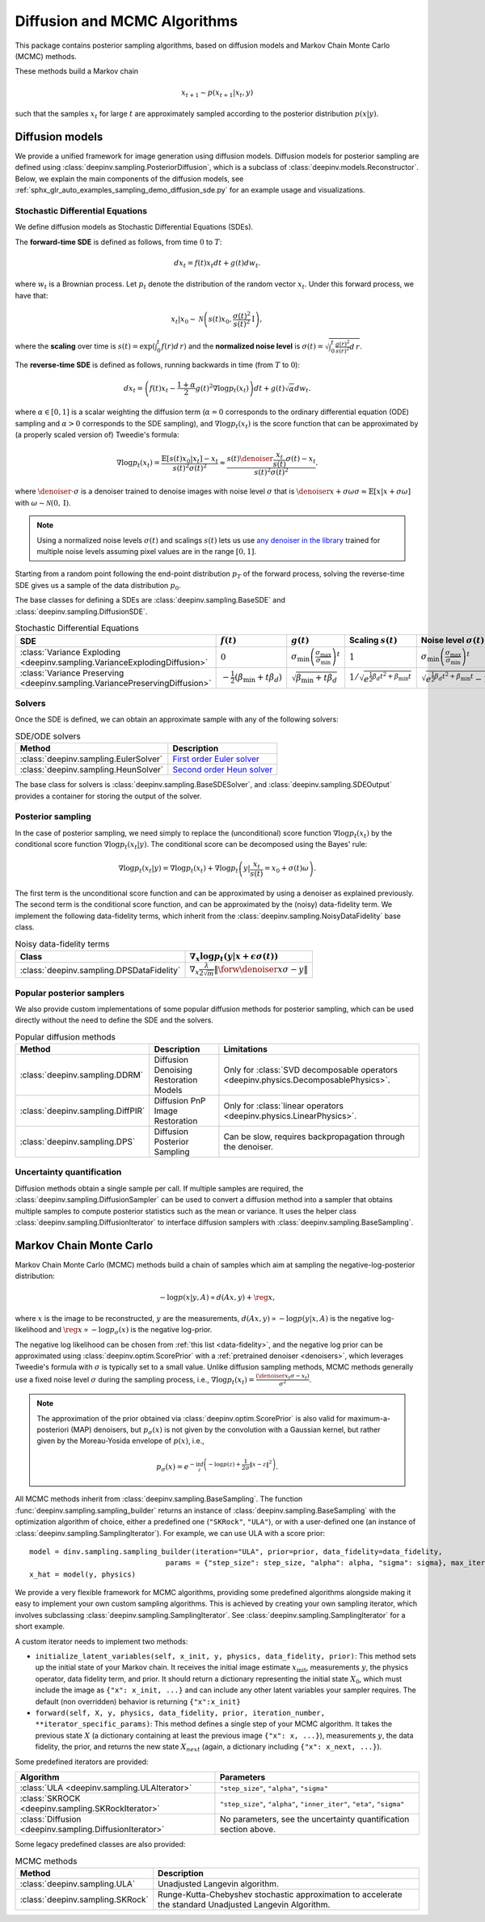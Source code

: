 .. _sampling:

Diffusion and MCMC Algorithms
=============================

This package contains posterior sampling algorithms, based on diffusion models and Markov Chain Monte Carlo (MCMC) methods.

These methods build a Markov chain

.. math::

     x_{t+1} \sim p(x_{t+1} | x_t, y)

such that the samples :math:`x_t` for large :math:`t` are approximately sampled according to the posterior distribution :math:`p(x|y)`.

.. _diffusion:

Diffusion models
----------------

We provide a unified framework for image generation using diffusion models.
Diffusion models for posterior sampling are defined using :class:`deepinv.sampling.PosteriorDiffusion`,
which is a subclass of :class:`deepinv.models.Reconstructor`.
Below, we explain the main components of the diffusion models, see :ref:`sphx_glr_auto_examples_sampling_demo_diffusion_sde.py` for an example usage and visualizations.

Stochastic Differential Equations
~~~~~~~~~~~~~~~~~~~~~~~~~~~~~~~~~

We define diffusion models as Stochastic Differential Equations (SDEs).

The **forward-time SDE** is defined as follows, from time :math:`0` to :math:`T`:

.. math::

    d x_t = f(t) x_t dt + g(t) d w_t.

where :math:`w_t` is a Brownian process. 
Let :math:`p_t` denote the distribution of the random vector :math:`x_t`.
Under this forward process, we have that:

.. math::

    x_t \vert x_0 \sim \mathcal{N} \left( s(t) x_0, \frac{\sigma(t)^2}{s(t)^2} \mathrm{I} \right),

where the **scaling** over time is :math:`s(t) = \exp\left( \int_0^t f(r) d\,r \right)` and
the **normalized noise level** is :math:`\sigma(t) = \sqrt{\int_0^t \frac{g(r)^2}{s(r)^2} d\,r}`.

The **reverse-time SDE** is defined as follows, running backwards in time (from :math:`T` to :math:`0`):

.. math::

    d x_{t} = \left( f(t) x_t - \frac{1 + \alpha}{2} g(t)^2 \nabla \log p_{t}(x_t) \right) dt + g(t) \sqrt{\alpha} d w_{t}.

where :math:`\alpha \in [0,1]` is a scalar weighting the diffusion term (:math:`\alpha = 0` corresponds to the ordinary differential equation (ODE) sampling
and :math:`\alpha > 0` corresponds to the SDE sampling), and :math:`\nabla \log p_{t}(x_t)` is the score function that can be approximated by (a properly scaled version of)
Tweedie's formula:

.. math::

    \nabla \log p_t(x_t) =  \frac{\mathbb{E}\left[ s(t)x_0|x_t \right] -  x_t }{s(t)^2\sigma(t)^2} \approx \frac{s(t) \denoiser{\frac{x_t}{s(t)}}{\sigma(t)} -  x_t }{s(t)^2\sigma(t)^2}.

where :math:`\denoiser{\cdot}{\sigma}` is a denoiser trained to denoise images with noise level :math:`\sigma`
that is :math:`\denoiser{x+\sigma\omega}{\sigma} \approx \mathbb{E} [ x|x+\sigma\omega ]` with :math:`\omega\sim\mathcal{N}(0,\mathrm{I})`.

.. note::

    Using a normalized noise levels :math:`\sigma(t)` and scalings :math:`s(t)` lets us use `any denoiser in the library <denoisers>`_
    trained for multiple noise levels assuming pixel values are in the range :math:`[0,1]`.

Starting from a random point following the end-point distribution :math:`p_T` of the forward process, 
solving the reverse-time SDE gives us a sample of the data distribution :math:`p_0`.

The base classes for defining a SDEs are :class:`deepinv.sampling.BaseSDE` and :class:`deepinv.sampling.DiffusionSDE`.

.. list-table:: Stochastic Differential Equations
   :header-rows: 1

   * - **SDE**
     - :math:`f(t)`
     - :math:`g(t)`
     - Scaling :math:`s(t)`
     - Noise level :math:`\sigma(t)`

   * - :class:`Variance Exploding <deepinv.sampling.VarianceExplodingDiffusion>`
     - :math:`0`
     - :math:`\sigma_{\mathrm{min}}\left(\frac{\sigma_{\mathrm{max}}}{\sigma_{\mathrm{min}}}\right)^t`
     - :math:`1`
     - :math:`\sigma_{\mathrm{min}}\left(\frac{\sigma_{\mathrm{max}}}{\sigma_{\mathrm{min}}}\right)^t`

   * - :class:`Variance Preserving <deepinv.sampling.VariancePreservingDiffusion>`
     - :math:`-\frac{1}{2}\left(\beta_{\mathrm{min}}  + t \beta_d \right)`
     - :math:`\sqrt{\beta_{\mathrm{min}}  + t \beta_{d}}`
     - :math:`1/\sqrt{e^{\frac{1}{2}\beta_{d}t^2+\beta_{\mathrm{min}}t}}`
     - :math:`\sqrt{e^{\frac{1}{2}\beta_{d}t^2+\beta_{\mathrm{min}}t}-1}`

Solvers
~~~~~~~

Once the SDE is defined, we can obtain an approximate sample with any of the following solvers:

.. list-table:: SDE/ODE solvers
   :header-rows: 1

   * - **Method**
     - **Description**

   * - :class:`deepinv.sampling.EulerSolver`
     - `First order Euler solver <https://en.wikipedia.org/wiki/Euler%E2%80%93Maruyama_method>`_

   * - :class:`deepinv.sampling.HeunSolver`
     - `Second order Heun solver <https://en.wikipedia.org/wiki/Heun%27s_method>`_


The base class for solvers is :class:`deepinv.sampling.BaseSDESolver`, and :class:`deepinv.sampling.SDEOutput`
provides a container for storing the output of the solver.


Posterior sampling
~~~~~~~~~~~~~~~~~~

In the case of posterior sampling, we need simply to replace the (unconditional) score function :math:`\nabla \log p_t(x_t)`
by the conditional score function :math:`\nabla \log p_t(x_t|y)`. The conditional score can be decomposed using the Bayes' rule:

.. math::

    \nabla \log p_t(x_t | y) = \nabla \log p_t(x_t) + \nabla \log p_t \left(y \vert \frac{x_t}{s(t)} = x_0 + \sigma(t)\omega\right).

The first term is the unconditional score function and can be approximated by using a denoiser as explained previously. 
The second term is the conditional score function, and can be approximated by the (noisy) data-fidelity term.
We implement the following data-fidelity terms, which inherit from the :class:`deepinv.sampling.NoisyDataFidelity` base class.

.. list-table:: Noisy data-fidelity terms
   :header-rows: 1

   * - **Class**
     - :math:`\nabla_x \log p_t(y|x + \epsilon\sigma(t))`

   * - :class:`deepinv.sampling.DPSDataFidelity`
     - :math:`\nabla_x \frac{\lambda}{2\sqrt{m}} \| \forw{\denoiser{x}{\sigma}} - y \|`


.. _diffusion_custom:

Popular posterior samplers
~~~~~~~~~~~~~~~~~~~~~~~~~~

We also provide custom implementations of some popular diffusion methods for posterior sampling,
which can be used directly without the need to define the SDE and the solvers.

.. list-table:: Popular diffusion methods
   :header-rows: 1

   * - **Method**
     - **Description**
     - **Limitations**

   * - :class:`deepinv.sampling.DDRM`
     - Diffusion Denoising Restoration Models
     - Only for :class:`SVD decomposable operators <deepinv.physics.DecomposablePhysics>`.

   * - :class:`deepinv.sampling.DiffPIR`
     - Diffusion PnP Image Restoration
     - Only for :class:`linear operators <deepinv.physics.LinearPhysics>`.

   * - :class:`deepinv.sampling.DPS`
     - Diffusion Posterior Sampling
     - Can be slow, requires backpropagation through the denoiser.


Uncertainty quantification
~~~~~~~~~~~~~~~~~~~~~~~~~~

Diffusion methods obtain a single sample per call. If multiple samples are required, the
:class:`deepinv.sampling.DiffusionSampler` can be used to convert a diffusion method into a sampler that
obtains multiple samples to compute posterior statistics such as the mean or variance. 
It uses the helper class :class:`deepinv.sampling.DiffusionIterator` to interface diffusion samplers with :class:`deepinv.sampling.BaseSampling`.

.. _mcmc:

Markov Chain Monte Carlo
------------------------
Markov Chain Monte Carlo  (MCMC) methods build a chain of samples which aim at sampling the negative-log-posterior distribution:

.. math::

    -\log p(x|y,A) \propto d(Ax,y) + \reg{x},

where :math:`x` is the image to be reconstructed, :math:`y` are the measurements,
:math:`d(Ax,y) \propto - \log p(y|x,A)` is the negative log-likelihood and :math:`\reg{x}  \propto - \log p_{\sigma}(x)`
is the negative log-prior.

The negative log likelihood can be chosen from :ref:`this list <data-fidelity>`, and the negative log prior can be approximated using :class:`deepinv.optim.ScorePrior` with a
:ref:`pretrained denoiser <denoisers>`, which leverages Tweedie's formula with :math:`\sigma` is typically set to a small value.
Unlike diffusion sampling methods, MCMC methods generally use a fixed noise level :math:`\sigma` during the sampling process, i.e.,
:math:`\nabla \log p_t(x_t) = \frac{\left(\denoiser{x_t}{\sigma} -  x_t \right)}{\sigma^2}`.

.. note::

    The approximation of the prior obtained via
    :class:`deepinv.optim.ScorePrior` is also valid for maximum-a-posteriori (MAP) denoisers,
    but :math:`p_{\sigma}(x)` is not given by the convolution with a Gaussian kernel, but rather
    given by the Moreau-Yosida envelope of :math:`p(x)`, i.e.,

    .. math::

        p_{\sigma}(x)=e^{- \inf_z \left(-\log p(z) + \frac{1}{2\sigma}\|x-z\|^2 \right)}.


All MCMC methods inherit from :class:`deepinv.sampling.BaseSampling`.
The function :func:`deepinv.sampling.sampling_builder` returns an instance of :class:`deepinv.sampling.BaseSampling` with the
optimization algorithm of choice, either a predefined one (``"SKRock"``, ``"ULA"``),
or with a user-defined one (an instance of :class:`deepinv.sampling.SamplingIterator`). For example, we can use ULA with a score prior:

::

    model = dinv.sampling.sampling_builder(iteration="ULA", prior=prior, data_fidelity=data_fidelity,
                                    params = {"step_size": step_size, "alpha": alpha, "sigma": sigma}, max_iter=max_iter)
    x_hat = model(y, physics)


We provide a very flexible framework for MCMC algorithms, providing some predefined algorithms alongside making it easy to implement your own custom sampling algorithms.
This is achieved by creating your own sampling iterator, which involves subclassing :class:`deepinv.sampling.SamplingIterator`. See :class:`deepinv.sampling.SamplingIterator` for a short example.

A custom iterator needs to implement two methods:

*   ``initialize_latent_variables(self, x_init, y, physics, data_fidelity, prior)``: This method sets up the initial state of your Markov chain. It receives the initial image estimate :math:`x_{\text{init}}`, measurements :math:`y`, the physics operator, data fidelity term, and prior. It should return a dictionary representing the initial state :math:`X_0`, which must include the image as ``{"x": x_init, ...}`` and can include any other latent variables your sampler requires. The default (non overridden) behavior is returning ``{"x":x_init}``

*   ``forward(self, X, y, physics, data_fidelity, prior, iteration_number, **iterator_specific_params)``: This method defines a single step of your MCMC algorithm. It takes the previous state :math:`X` (a dictionary containing at least the previous image ``{"x": x, ...}``), measurements :math:`y`, the data fidelity, the prior, and returns the new state :math:`X_{next}` (again, a dictionary including ``{"x": x_next, ...}``). 


Some predefined iterators are provided:

.. list-table::
   :header-rows: 1

   * - Algorithm
     - Parameters

   * - :class:`ULA <deepinv.sampling.ULAIterator>`
     - ``"step_size"``, ``"alpha"``, ``"sigma"``

   * - :class:`SKROCK <deepinv.sampling.SKRockIterator>`
     - ``"step_size"``, ``"alpha"``, ``"inner_iter"``, ``"eta"``, ``"sigma"``

   * - :class:`Diffusion <deepinv.sampling.DiffusionIterator>`
     - No parameters, see the uncertainty quantification section above.


Some legacy predefined classes are also provided:


.. list-table:: MCMC methods
   :header-rows: 1

   * - **Method**
     - **Description**

   * - :class:`deepinv.sampling.ULA`
     - Unadjusted Langevin algorithm.

   * - :class:`deepinv.sampling.SKRock`
     - Runge-Kutta-Chebyshev stochastic approximation to accelerate the standard Unadjusted Langevin Algorithm.
